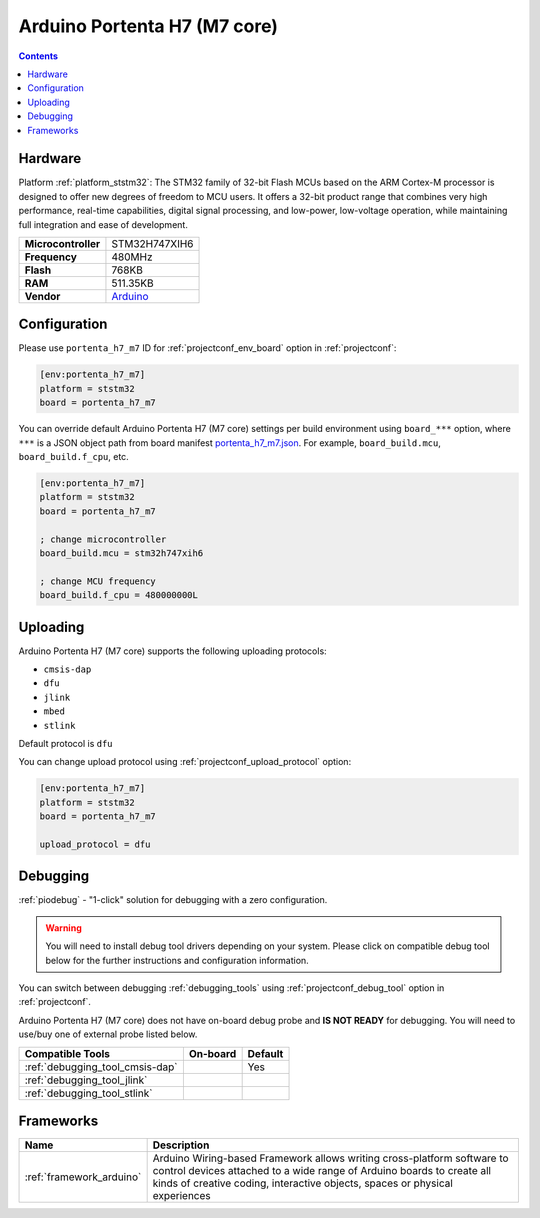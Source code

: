  
.. _board_ststm32_portenta_h7_m7:

Arduino Portenta H7 (M7 core)
=============================

.. contents::

Hardware
--------

Platform :ref:`platform_ststm32`: The STM32 family of 32-bit Flash MCUs based on the ARM Cortex-M processor is designed to offer new degrees of freedom to MCU users. It offers a 32-bit product range that combines very high performance, real-time capabilities, digital signal processing, and low-power, low-voltage operation, while maintaining full integration and ease of development.

.. list-table::

  * - **Microcontroller**
    - STM32H747XIH6
  * - **Frequency**
    - 480MHz
  * - **Flash**
    - 768KB
  * - **RAM**
    - 511.35KB
  * - **Vendor**
    - `Arduino <https://www.arduino.cc/pro/hardware/product/portenta-h7?utm_source=platformio.org&utm_medium=docs>`__


Configuration
-------------

Please use ``portenta_h7_m7`` ID for :ref:`projectconf_env_board` option in :ref:`projectconf`:

.. code-block:: ini

  [env:portenta_h7_m7]
  platform = ststm32
  board = portenta_h7_m7

You can override default Arduino Portenta H7 (M7 core) settings per build environment using
``board_***`` option, where ``***`` is a JSON object path from
board manifest `portenta_h7_m7.json <https://github.com/platformio/platform-ststm32/blob/master/boards/portenta_h7_m7.json>`_. For example,
``board_build.mcu``, ``board_build.f_cpu``, etc.

.. code-block:: ini

  [env:portenta_h7_m7]
  platform = ststm32
  board = portenta_h7_m7

  ; change microcontroller
  board_build.mcu = stm32h747xih6

  ; change MCU frequency
  board_build.f_cpu = 480000000L


Uploading
---------
Arduino Portenta H7 (M7 core) supports the following uploading protocols:

* ``cmsis-dap``
* ``dfu``
* ``jlink``
* ``mbed``
* ``stlink``

Default protocol is ``dfu``

You can change upload protocol using :ref:`projectconf_upload_protocol` option:

.. code-block:: ini

  [env:portenta_h7_m7]
  platform = ststm32
  board = portenta_h7_m7

  upload_protocol = dfu

Debugging
---------

:ref:`piodebug` - "1-click" solution for debugging with a zero configuration.

.. warning::
    You will need to install debug tool drivers depending on your system.
    Please click on compatible debug tool below for the further
    instructions and configuration information.

You can switch between debugging :ref:`debugging_tools` using
:ref:`projectconf_debug_tool` option in :ref:`projectconf`.

Arduino Portenta H7 (M7 core) does not have on-board debug probe and **IS NOT READY** for debugging. You will need to use/buy one of external probe listed below.

.. list-table::
  :header-rows:  1

  * - Compatible Tools
    - On-board
    - Default
  * - :ref:`debugging_tool_cmsis-dap`
    - 
    - Yes
  * - :ref:`debugging_tool_jlink`
    - 
    - 
  * - :ref:`debugging_tool_stlink`
    - 
    - 

Frameworks
----------
.. list-table::
    :header-rows:  1

    * - Name
      - Description

    * - :ref:`framework_arduino`
      - Arduino Wiring-based Framework allows writing cross-platform software to control devices attached to a wide range of Arduino boards to create all kinds of creative coding, interactive objects, spaces or physical experiences